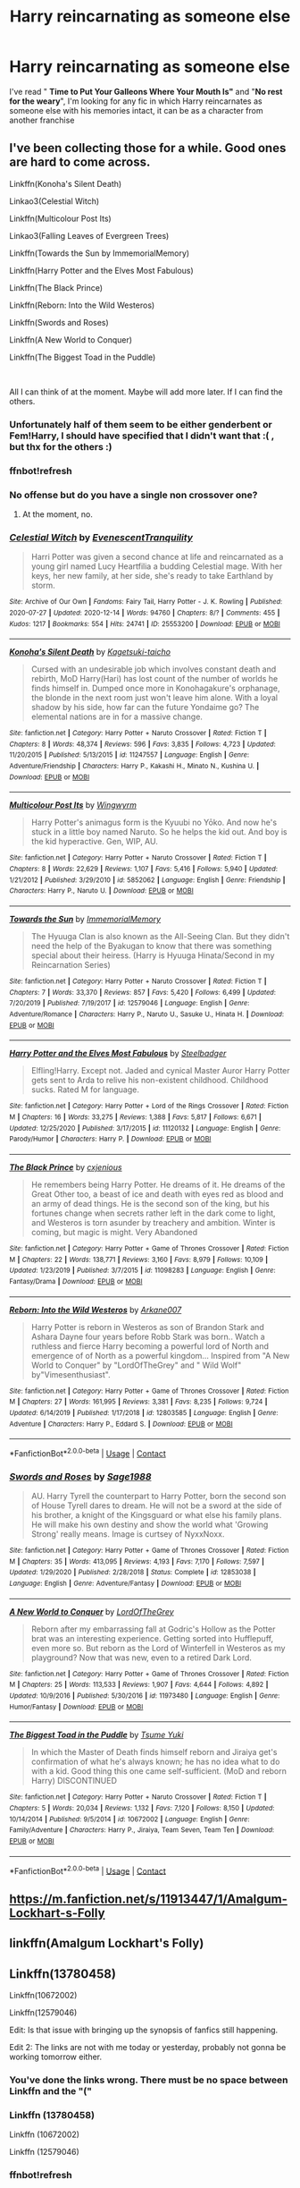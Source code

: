 #+TITLE: Harry reincarnating as someone else

* Harry reincarnating as someone else
:PROPERTIES:
:Author: renextronex
:Score: 16
:DateUnix: 1609293696.0
:DateShort: 2020-Dec-30
:FlairText: Request
:END:
I've read " *Time to Put Your Galleons Where Your Mouth Is"* and "*No rest for the weary*", I'm looking for any fic in which Harry reincarnates as someone else with his memories intact, it can be as a character from another franchise


** I've been collecting those for a while. Good ones are hard to come across.

Linkffn(Konoha's Silent Death)

Linkao3(Celestial Witch)

Linkffn(Multicolour Post Its)

Linkao3(Falling Leaves of Evergreen Trees)

Linkffn(Towards the Sun by ImmemorialMemory)

Linkffn(Harry Potter and the Elves Most Fabulous)

Linkffn(The Black Prince)

Linkffn(Reborn: Into the Wild Westeros)

Linkffn(Swords and Roses)

Linkffn(A New World to Conquer)

Linkffn(The Biggest Toad in the Puddle)

​

All I can think of at the moment. Maybe will add more later. If I can find the others.
:PROPERTIES:
:Author: goldenbnana
:Score: 3
:DateUnix: 1609306334.0
:DateShort: 2020-Dec-30
:END:

*** Unfortunately half of them seem to be either genderbent or Fem!Harry, I should have specified that I didn't want that :( , but thx for the others :)
:PROPERTIES:
:Author: renextronex
:Score: 3
:DateUnix: 1609348970.0
:DateShort: 2020-Dec-30
:END:


*** ffnbot!refresh
:PROPERTIES:
:Author: emo_spiderman23
:Score: 3
:DateUnix: 1609776247.0
:DateShort: 2021-Jan-04
:END:


*** No offense but do you have a single non crossover one?
:PROPERTIES:
:Author: SwordDude3000
:Score: 1
:DateUnix: 1609307465.0
:DateShort: 2020-Dec-30
:END:

**** At the moment, no.
:PROPERTIES:
:Author: goldenbnana
:Score: 3
:DateUnix: 1609310033.0
:DateShort: 2020-Dec-30
:END:


*** [[https://archiveofourown.org/works/25553200][*/Celestial Witch/*]] by [[https://www.archiveofourown.org/users/EvenescentTranquility/pseuds/EvenescentTranquility][/EvenescentTranquility/]]

#+begin_quote
  Harri Potter was given a second chance at life and reincarnated as a young girl named Lucy Heartfilia a budding Celestial mage. With her keys, her new family, at her side, she's ready to take Earthland by storm.
#+end_quote

^{/Site/:} ^{Archive} ^{of} ^{Our} ^{Own} ^{*|*} ^{/Fandoms/:} ^{Fairy} ^{Tail,} ^{Harry} ^{Potter} ^{-} ^{J.} ^{K.} ^{Rowling} ^{*|*} ^{/Published/:} ^{2020-07-27} ^{*|*} ^{/Updated/:} ^{2020-12-14} ^{*|*} ^{/Words/:} ^{94760} ^{*|*} ^{/Chapters/:} ^{8/?} ^{*|*} ^{/Comments/:} ^{455} ^{*|*} ^{/Kudos/:} ^{1217} ^{*|*} ^{/Bookmarks/:} ^{554} ^{*|*} ^{/Hits/:} ^{24741} ^{*|*} ^{/ID/:} ^{25553200} ^{*|*} ^{/Download/:} ^{[[https://archiveofourown.org/downloads/25553200/Celestial%20Witch.epub?updated_at=1607985661][EPUB]]} ^{or} ^{[[https://archiveofourown.org/downloads/25553200/Celestial%20Witch.mobi?updated_at=1607985661][MOBI]]}

--------------

[[https://www.fanfiction.net/s/11247557/1/][*/Konoha's Silent Death/*]] by [[https://www.fanfiction.net/u/4731444/Kagetsuki-taicho][/Kagetsuki-taicho/]]

#+begin_quote
  Cursed with an undesirable job which involves constant death and rebirth, MoD Harry(Hari) has lost count of the number of worlds he finds himself in. Dumped once more in Konohagakure's orphanage, the blonde in the next room just won't leave him alone. With a loyal shadow by his side, how far can the future Yondaime go? The elemental nations are in for a massive change.
#+end_quote

^{/Site/:} ^{fanfiction.net} ^{*|*} ^{/Category/:} ^{Harry} ^{Potter} ^{+} ^{Naruto} ^{Crossover} ^{*|*} ^{/Rated/:} ^{Fiction} ^{T} ^{*|*} ^{/Chapters/:} ^{8} ^{*|*} ^{/Words/:} ^{48,374} ^{*|*} ^{/Reviews/:} ^{596} ^{*|*} ^{/Favs/:} ^{3,835} ^{*|*} ^{/Follows/:} ^{4,723} ^{*|*} ^{/Updated/:} ^{11/20/2015} ^{*|*} ^{/Published/:} ^{5/13/2015} ^{*|*} ^{/id/:} ^{11247557} ^{*|*} ^{/Language/:} ^{English} ^{*|*} ^{/Genre/:} ^{Adventure/Friendship} ^{*|*} ^{/Characters/:} ^{Harry} ^{P.,} ^{Kakashi} ^{H.,} ^{Minato} ^{N.,} ^{Kushina} ^{U.} ^{*|*} ^{/Download/:} ^{[[http://www.ff2ebook.com/old/ffn-bot/index.php?id=11247557&source=ff&filetype=epub][EPUB]]} ^{or} ^{[[http://www.ff2ebook.com/old/ffn-bot/index.php?id=11247557&source=ff&filetype=mobi][MOBI]]}

--------------

[[https://www.fanfiction.net/s/5852062/1/][*/Multicolour Post Its/*]] by [[https://www.fanfiction.net/u/108887/Wingwyrm][/Wingwyrm/]]

#+begin_quote
  Harry Potter's animagus form is the Kyuubi no Yōko. And now he's stuck in a little boy named Naruto. So he helps the kid out. And boy is the kid hyperactive. Gen, WIP, AU.
#+end_quote

^{/Site/:} ^{fanfiction.net} ^{*|*} ^{/Category/:} ^{Harry} ^{Potter} ^{+} ^{Naruto} ^{Crossover} ^{*|*} ^{/Rated/:} ^{Fiction} ^{T} ^{*|*} ^{/Chapters/:} ^{8} ^{*|*} ^{/Words/:} ^{22,629} ^{*|*} ^{/Reviews/:} ^{1,107} ^{*|*} ^{/Favs/:} ^{5,416} ^{*|*} ^{/Follows/:} ^{5,940} ^{*|*} ^{/Updated/:} ^{1/21/2012} ^{*|*} ^{/Published/:} ^{3/29/2010} ^{*|*} ^{/id/:} ^{5852062} ^{*|*} ^{/Language/:} ^{English} ^{*|*} ^{/Genre/:} ^{Friendship} ^{*|*} ^{/Characters/:} ^{Harry} ^{P.,} ^{Naruto} ^{U.} ^{*|*} ^{/Download/:} ^{[[http://www.ff2ebook.com/old/ffn-bot/index.php?id=5852062&source=ff&filetype=epub][EPUB]]} ^{or} ^{[[http://www.ff2ebook.com/old/ffn-bot/index.php?id=5852062&source=ff&filetype=mobi][MOBI]]}

--------------

[[https://www.fanfiction.net/s/12579046/1/][*/Towards the Sun/*]] by [[https://www.fanfiction.net/u/2088474/ImmemorialMemory][/ImmemorialMemory/]]

#+begin_quote
  The Hyuuga Clan is also known as the All-Seeing Clan. But they didn't need the help of the Byakugan to know that there was something special about their heiress. (Harry is Hyuuga Hinata/Second in my Reincarnation Series)
#+end_quote

^{/Site/:} ^{fanfiction.net} ^{*|*} ^{/Category/:} ^{Harry} ^{Potter} ^{+} ^{Naruto} ^{Crossover} ^{*|*} ^{/Rated/:} ^{Fiction} ^{T} ^{*|*} ^{/Chapters/:} ^{7} ^{*|*} ^{/Words/:} ^{33,370} ^{*|*} ^{/Reviews/:} ^{857} ^{*|*} ^{/Favs/:} ^{5,420} ^{*|*} ^{/Follows/:} ^{6,499} ^{*|*} ^{/Updated/:} ^{7/20/2019} ^{*|*} ^{/Published/:} ^{7/19/2017} ^{*|*} ^{/id/:} ^{12579046} ^{*|*} ^{/Language/:} ^{English} ^{*|*} ^{/Genre/:} ^{Adventure/Romance} ^{*|*} ^{/Characters/:} ^{Harry} ^{P.,} ^{Naruto} ^{U.,} ^{Sasuke} ^{U.,} ^{Hinata} ^{H.} ^{*|*} ^{/Download/:} ^{[[http://www.ff2ebook.com/old/ffn-bot/index.php?id=12579046&source=ff&filetype=epub][EPUB]]} ^{or} ^{[[http://www.ff2ebook.com/old/ffn-bot/index.php?id=12579046&source=ff&filetype=mobi][MOBI]]}

--------------

[[https://www.fanfiction.net/s/11120132/1/][*/Harry Potter and the Elves Most Fabulous/*]] by [[https://www.fanfiction.net/u/5291694/Steelbadger][/Steelbadger/]]

#+begin_quote
  Elfling!Harry. Except not. Jaded and cynical Master Auror Harry Potter gets sent to Arda to relive his non-existent childhood. Childhood sucks. Rated M for language.
#+end_quote

^{/Site/:} ^{fanfiction.net} ^{*|*} ^{/Category/:} ^{Harry} ^{Potter} ^{+} ^{Lord} ^{of} ^{the} ^{Rings} ^{Crossover} ^{*|*} ^{/Rated/:} ^{Fiction} ^{M} ^{*|*} ^{/Chapters/:} ^{16} ^{*|*} ^{/Words/:} ^{33,275} ^{*|*} ^{/Reviews/:} ^{1,388} ^{*|*} ^{/Favs/:} ^{5,817} ^{*|*} ^{/Follows/:} ^{6,671} ^{*|*} ^{/Updated/:} ^{12/25/2020} ^{*|*} ^{/Published/:} ^{3/17/2015} ^{*|*} ^{/id/:} ^{11120132} ^{*|*} ^{/Language/:} ^{English} ^{*|*} ^{/Genre/:} ^{Parody/Humor} ^{*|*} ^{/Characters/:} ^{Harry} ^{P.} ^{*|*} ^{/Download/:} ^{[[http://www.ff2ebook.com/old/ffn-bot/index.php?id=11120132&source=ff&filetype=epub][EPUB]]} ^{or} ^{[[http://www.ff2ebook.com/old/ffn-bot/index.php?id=11120132&source=ff&filetype=mobi][MOBI]]}

--------------

[[https://www.fanfiction.net/s/11098283/1/][*/The Black Prince/*]] by [[https://www.fanfiction.net/u/4424268/cxjenious][/cxjenious/]]

#+begin_quote
  He remembers being Harry Potter. He dreams of it. He dreams of the Great Other too, a beast of ice and death with eyes red as blood and an army of dead things. He is the second son of the king, but his fortunes change when secrets rather left in the dark come to light, and Westeros is torn asunder by treachery and ambition. Winter is coming, but magic is might. Very Abandoned
#+end_quote

^{/Site/:} ^{fanfiction.net} ^{*|*} ^{/Category/:} ^{Harry} ^{Potter} ^{+} ^{Game} ^{of} ^{Thrones} ^{Crossover} ^{*|*} ^{/Rated/:} ^{Fiction} ^{M} ^{*|*} ^{/Chapters/:} ^{22} ^{*|*} ^{/Words/:} ^{138,771} ^{*|*} ^{/Reviews/:} ^{3,160} ^{*|*} ^{/Favs/:} ^{8,979} ^{*|*} ^{/Follows/:} ^{10,109} ^{*|*} ^{/Updated/:} ^{1/23/2019} ^{*|*} ^{/Published/:} ^{3/7/2015} ^{*|*} ^{/id/:} ^{11098283} ^{*|*} ^{/Language/:} ^{English} ^{*|*} ^{/Genre/:} ^{Fantasy/Drama} ^{*|*} ^{/Download/:} ^{[[http://www.ff2ebook.com/old/ffn-bot/index.php?id=11098283&source=ff&filetype=epub][EPUB]]} ^{or} ^{[[http://www.ff2ebook.com/old/ffn-bot/index.php?id=11098283&source=ff&filetype=mobi][MOBI]]}

--------------

[[https://www.fanfiction.net/s/12803585/1/][*/Reborn: Into the Wild Westeros/*]] by [[https://www.fanfiction.net/u/4400500/Arkane007][/Arkane007/]]

#+begin_quote
  Harry Potter is reborn in Westeros as son of Brandon Stark and Ashara Dayne four years before Robb Stark was born.. Watch a ruthless and fierce Harry becoming a powerful lord of North and emergence of of North as a powerful kingdom... Inspired from "A New World to Conquer" by "LordOfTheGrey" and " Wild Wolf" by"Vimesenthusiast".
#+end_quote

^{/Site/:} ^{fanfiction.net} ^{*|*} ^{/Category/:} ^{Harry} ^{Potter} ^{+} ^{Game} ^{of} ^{Thrones} ^{Crossover} ^{*|*} ^{/Rated/:} ^{Fiction} ^{M} ^{*|*} ^{/Chapters/:} ^{27} ^{*|*} ^{/Words/:} ^{161,995} ^{*|*} ^{/Reviews/:} ^{3,381} ^{*|*} ^{/Favs/:} ^{8,235} ^{*|*} ^{/Follows/:} ^{9,724} ^{*|*} ^{/Updated/:} ^{6/14/2019} ^{*|*} ^{/Published/:} ^{1/17/2018} ^{*|*} ^{/id/:} ^{12803585} ^{*|*} ^{/Language/:} ^{English} ^{*|*} ^{/Genre/:} ^{Adventure} ^{*|*} ^{/Characters/:} ^{Harry} ^{P.,} ^{Eddard} ^{S.} ^{*|*} ^{/Download/:} ^{[[http://www.ff2ebook.com/old/ffn-bot/index.php?id=12803585&source=ff&filetype=epub][EPUB]]} ^{or} ^{[[http://www.ff2ebook.com/old/ffn-bot/index.php?id=12803585&source=ff&filetype=mobi][MOBI]]}

--------------

*FanfictionBot*^{2.0.0-beta} | [[https://github.com/FanfictionBot/reddit-ffn-bot/wiki/Usage][Usage]] | [[https://www.reddit.com/message/compose?to=tusing][Contact]]
:PROPERTIES:
:Author: FanfictionBot
:Score: 1
:DateUnix: 1609776365.0
:DateShort: 2021-Jan-04
:END:


*** [[https://www.fanfiction.net/s/12853038/1/][*/Swords and Roses/*]] by [[https://www.fanfiction.net/u/1668784/Sage1988][/Sage1988/]]

#+begin_quote
  AU. Harry Tyrell the counterpart to Harry Potter, born the second son of House Tyrell dares to dream. He will not be a sword at the side of his brother, a knight of the Kingsguard or what else his family plans. He will make his own destiny and show the world what 'Growing Strong' really means. Image is curtsey of NyxxNoxx.
#+end_quote

^{/Site/:} ^{fanfiction.net} ^{*|*} ^{/Category/:} ^{Harry} ^{Potter} ^{+} ^{Game} ^{of} ^{Thrones} ^{Crossover} ^{*|*} ^{/Rated/:} ^{Fiction} ^{M} ^{*|*} ^{/Chapters/:} ^{35} ^{*|*} ^{/Words/:} ^{413,095} ^{*|*} ^{/Reviews/:} ^{4,193} ^{*|*} ^{/Favs/:} ^{7,170} ^{*|*} ^{/Follows/:} ^{7,597} ^{*|*} ^{/Updated/:} ^{1/29/2020} ^{*|*} ^{/Published/:} ^{2/28/2018} ^{*|*} ^{/Status/:} ^{Complete} ^{*|*} ^{/id/:} ^{12853038} ^{*|*} ^{/Language/:} ^{English} ^{*|*} ^{/Genre/:} ^{Adventure/Fantasy} ^{*|*} ^{/Download/:} ^{[[http://www.ff2ebook.com/old/ffn-bot/index.php?id=12853038&source=ff&filetype=epub][EPUB]]} ^{or} ^{[[http://www.ff2ebook.com/old/ffn-bot/index.php?id=12853038&source=ff&filetype=mobi][MOBI]]}

--------------

[[https://www.fanfiction.net/s/11973480/1/][*/A New World to Conquer/*]] by [[https://www.fanfiction.net/u/7400754/LordOfTheGrey][/LordOfTheGrey/]]

#+begin_quote
  Reborn after my embarrassing fall at Godric's Hollow as the Potter brat was an interesting experience. Getting sorted into Hufflepuff, even more so. But reborn as the Lord of Winterfell in Westeros as my playground? Now that was new, even to a retired Dark Lord.
#+end_quote

^{/Site/:} ^{fanfiction.net} ^{*|*} ^{/Category/:} ^{Harry} ^{Potter} ^{+} ^{Game} ^{of} ^{Thrones} ^{Crossover} ^{*|*} ^{/Rated/:} ^{Fiction} ^{M} ^{*|*} ^{/Chapters/:} ^{25} ^{*|*} ^{/Words/:} ^{113,533} ^{*|*} ^{/Reviews/:} ^{1,907} ^{*|*} ^{/Favs/:} ^{4,644} ^{*|*} ^{/Follows/:} ^{4,892} ^{*|*} ^{/Updated/:} ^{10/9/2016} ^{*|*} ^{/Published/:} ^{5/30/2016} ^{*|*} ^{/id/:} ^{11973480} ^{*|*} ^{/Language/:} ^{English} ^{*|*} ^{/Genre/:} ^{Humor/Fantasy} ^{*|*} ^{/Download/:} ^{[[http://www.ff2ebook.com/old/ffn-bot/index.php?id=11973480&source=ff&filetype=epub][EPUB]]} ^{or} ^{[[http://www.ff2ebook.com/old/ffn-bot/index.php?id=11973480&source=ff&filetype=mobi][MOBI]]}

--------------

[[https://www.fanfiction.net/s/10672002/1/][*/The Biggest Toad in the Puddle/*]] by [[https://www.fanfiction.net/u/2221413/Tsume-Yuki][/Tsume Yuki/]]

#+begin_quote
  In which the Master of Death finds himself reborn and Jiraiya get's confirmation of what he's always known; he has no idea what to do with a kid. Good thing this one came self-sufficient. (MoD and reborn Harry) DISCONTINUED
#+end_quote

^{/Site/:} ^{fanfiction.net} ^{*|*} ^{/Category/:} ^{Harry} ^{Potter} ^{+} ^{Naruto} ^{Crossover} ^{*|*} ^{/Rated/:} ^{Fiction} ^{T} ^{*|*} ^{/Chapters/:} ^{5} ^{*|*} ^{/Words/:} ^{20,034} ^{*|*} ^{/Reviews/:} ^{1,132} ^{*|*} ^{/Favs/:} ^{7,120} ^{*|*} ^{/Follows/:} ^{8,150} ^{*|*} ^{/Updated/:} ^{10/14/2014} ^{*|*} ^{/Published/:} ^{9/5/2014} ^{*|*} ^{/id/:} ^{10672002} ^{*|*} ^{/Language/:} ^{English} ^{*|*} ^{/Genre/:} ^{Family/Adventure} ^{*|*} ^{/Characters/:} ^{Harry} ^{P.,} ^{Jiraiya,} ^{Team} ^{Seven,} ^{Team} ^{Ten} ^{*|*} ^{/Download/:} ^{[[http://www.ff2ebook.com/old/ffn-bot/index.php?id=10672002&source=ff&filetype=epub][EPUB]]} ^{or} ^{[[http://www.ff2ebook.com/old/ffn-bot/index.php?id=10672002&source=ff&filetype=mobi][MOBI]]}

--------------

*FanfictionBot*^{2.0.0-beta} | [[https://github.com/FanfictionBot/reddit-ffn-bot/wiki/Usage][Usage]] | [[https://www.reddit.com/message/compose?to=tusing][Contact]]
:PROPERTIES:
:Author: FanfictionBot
:Score: 1
:DateUnix: 1609776377.0
:DateShort: 2021-Jan-04
:END:


** [[https://m.fanfiction.net/s/11913447/1/Amalgum-Lockhart-s-Folly]]
:PROPERTIES:
:Author: Auctor62
:Score: 3
:DateUnix: 1609314590.0
:DateShort: 2020-Dec-30
:END:


** linkffn(Amalgum Lockhart's Folly)
:PROPERTIES:
:Author: HarryLover-13
:Score: 3
:DateUnix: 1609343080.0
:DateShort: 2020-Dec-30
:END:


** Linkffn(13780458)

Linkffn(10672002)

Linkffn(12579046)

Edit: Is that issue with bringing up the synopsis of fanfics still happening.

Edit 2: The links are not with me today or yesterday, probably not gonna be working tomorrow either.
:PROPERTIES:
:Author: Liberwolf
:Score: 2
:DateUnix: 1609316705.0
:DateShort: 2020-Dec-30
:END:

*** You've done the links wrong. There must be no space between Linkffn and the "("
:PROPERTIES:
:Author: KonoCrowleyDa
:Score: 2
:DateUnix: 1609336737.0
:DateShort: 2020-Dec-30
:END:


*** Linkffn (13780458)

Linkffn (10672002)

Linkffn (12579046)
:PROPERTIES:
:Author: Shancier
:Score: 2
:DateUnix: 1609456108.0
:DateShort: 2021-Jan-01
:END:


*** ffnbot!refresh
:PROPERTIES:
:Author: emo_spiderman23
:Score: 2
:DateUnix: 1609776274.0
:DateShort: 2021-Jan-04
:END:


*** [[https://www.fanfiction.net/s/13780458/1/][*/Falling Leaves of Evergreen Trees/*]] by [[https://www.fanfiction.net/u/7421003/Quill-Q][/Quill Q/]]

#+begin_quote
  When they find her she is a nameless girl with no past and no future - a test subject of Orochimaru who should have died. Yet there's more to this child than meets the eye. It seems that even reborn into a second chance at life Harry Potter is still not particularly good at staying dead. (Fem!Harry)
#+end_quote

^{/Site/:} ^{fanfiction.net} ^{*|*} ^{/Category/:} ^{Harry} ^{Potter} ^{+} ^{Naruto} ^{Crossover} ^{*|*} ^{/Rated/:} ^{Fiction} ^{M} ^{*|*} ^{/Chapters/:} ^{9} ^{*|*} ^{/Words/:} ^{59,800} ^{*|*} ^{/Reviews/:} ^{64} ^{*|*} ^{/Favs/:} ^{161} ^{*|*} ^{/Follows/:} ^{218} ^{*|*} ^{/Updated/:} ^{10h} ^{*|*} ^{/Published/:} ^{12/28/2020} ^{*|*} ^{/id/:} ^{13780458} ^{*|*} ^{/Language/:} ^{English} ^{*|*} ^{/Genre/:} ^{Drama/Adventure} ^{*|*} ^{/Characters/:} ^{<Harry} ^{P.,} ^{Kakashi} ^{H.>} ^{Naruto} ^{U.,} ^{Yamato} ^{*|*} ^{/Download/:} ^{[[http://www.ff2ebook.com/old/ffn-bot/index.php?id=13780458&source=ff&filetype=epub][EPUB]]} ^{or} ^{[[http://www.ff2ebook.com/old/ffn-bot/index.php?id=13780458&source=ff&filetype=mobi][MOBI]]}

--------------

[[https://www.fanfiction.net/s/10672002/1/][*/The Biggest Toad in the Puddle/*]] by [[https://www.fanfiction.net/u/2221413/Tsume-Yuki][/Tsume Yuki/]]

#+begin_quote
  In which the Master of Death finds himself reborn and Jiraiya get's confirmation of what he's always known; he has no idea what to do with a kid. Good thing this one came self-sufficient. (MoD and reborn Harry) DISCONTINUED
#+end_quote

^{/Site/:} ^{fanfiction.net} ^{*|*} ^{/Category/:} ^{Harry} ^{Potter} ^{+} ^{Naruto} ^{Crossover} ^{*|*} ^{/Rated/:} ^{Fiction} ^{T} ^{*|*} ^{/Chapters/:} ^{5} ^{*|*} ^{/Words/:} ^{20,034} ^{*|*} ^{/Reviews/:} ^{1,132} ^{*|*} ^{/Favs/:} ^{7,120} ^{*|*} ^{/Follows/:} ^{8,150} ^{*|*} ^{/Updated/:} ^{10/14/2014} ^{*|*} ^{/Published/:} ^{9/5/2014} ^{*|*} ^{/id/:} ^{10672002} ^{*|*} ^{/Language/:} ^{English} ^{*|*} ^{/Genre/:} ^{Family/Adventure} ^{*|*} ^{/Characters/:} ^{Harry} ^{P.,} ^{Jiraiya,} ^{Team} ^{Seven,} ^{Team} ^{Ten} ^{*|*} ^{/Download/:} ^{[[http://www.ff2ebook.com/old/ffn-bot/index.php?id=10672002&source=ff&filetype=epub][EPUB]]} ^{or} ^{[[http://www.ff2ebook.com/old/ffn-bot/index.php?id=10672002&source=ff&filetype=mobi][MOBI]]}

--------------

[[https://www.fanfiction.net/s/12579046/1/][*/Towards the Sun/*]] by [[https://www.fanfiction.net/u/2088474/ImmemorialMemory][/ImmemorialMemory/]]

#+begin_quote
  The Hyuuga Clan is also known as the All-Seeing Clan. But they didn't need the help of the Byakugan to know that there was something special about their heiress. (Harry is Hyuuga Hinata/Second in my Reincarnation Series)
#+end_quote

^{/Site/:} ^{fanfiction.net} ^{*|*} ^{/Category/:} ^{Harry} ^{Potter} ^{+} ^{Naruto} ^{Crossover} ^{*|*} ^{/Rated/:} ^{Fiction} ^{T} ^{*|*} ^{/Chapters/:} ^{7} ^{*|*} ^{/Words/:} ^{33,370} ^{*|*} ^{/Reviews/:} ^{857} ^{*|*} ^{/Favs/:} ^{5,420} ^{*|*} ^{/Follows/:} ^{6,499} ^{*|*} ^{/Updated/:} ^{7/20/2019} ^{*|*} ^{/Published/:} ^{7/19/2017} ^{*|*} ^{/id/:} ^{12579046} ^{*|*} ^{/Language/:} ^{English} ^{*|*} ^{/Genre/:} ^{Adventure/Romance} ^{*|*} ^{/Characters/:} ^{Harry} ^{P.,} ^{Naruto} ^{U.,} ^{Sasuke} ^{U.,} ^{Hinata} ^{H.} ^{*|*} ^{/Download/:} ^{[[http://www.ff2ebook.com/old/ffn-bot/index.php?id=12579046&source=ff&filetype=epub][EPUB]]} ^{or} ^{[[http://www.ff2ebook.com/old/ffn-bot/index.php?id=12579046&source=ff&filetype=mobi][MOBI]]}

--------------

*FanfictionBot*^{2.0.0-beta} | [[https://github.com/FanfictionBot/reddit-ffn-bot/wiki/Usage][Usage]] | [[https://www.reddit.com/message/compose?to=tusing][Contact]]
:PROPERTIES:
:Author: FanfictionBot
:Score: 2
:DateUnix: 1609776397.0
:DateShort: 2021-Jan-04
:END:


** [[https://archiveofourown.org/works/6090922]] [[https://m.fanfiction.net/s/11247557/1/Konoha-s-Silent-Death]]
:PROPERTIES:
:Author: mbrock199494
:Score: 1
:DateUnix: 1609305870.0
:DateShort: 2020-Dec-30
:END:
